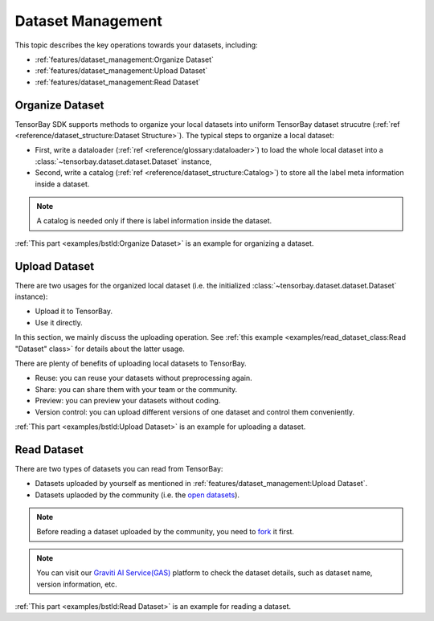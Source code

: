 ####################
 Dataset Management 
####################

This topic describes the key operations towards your datasets, including:

- :ref:`features/dataset_management:Organize Dataset`
- :ref:`features/dataset_management:Upload Dataset`
- :ref:`features/dataset_management:Read Dataset`


******************
 Organize Dataset
******************

TensorBay SDK supports methods to organize your local datasets
into uniform TensorBay dataset strucutre
(:ref:`ref <reference/dataset_structure:Dataset Structure>`).
The typical steps to organize a local dataset:

- First, write a dataloader (:ref:`ref <reference/glossary:dataloader>`)
  to load the whole local dataset into a :class:`~tensorbay.dataset.dataset.Dataset`
  instance,
- Second, write a catalog (:ref:`ref <reference/dataset_structure:Catalog>`)
  to store all the label meta information inside a dataset.

.. note::

   A catalog is needed only if there is label information inside the dataset.

:ref:`This part <examples/bstld:Organize Dataset>` is an example for organizing a dataset.


****************
 Upload Dataset
****************

There are two usages for the organized local dataset
(i.e. the initialized :class:`~tensorbay.dataset.dataset.Dataset` instance):

- Upload it to TensorBay.
- Use it directly.

In this section, we mainly discuss the uploading operation.
See :ref:`this example <examples/read_dataset_class:Read "Dataset" class>`
for details about the latter usage.

There are plenty of benefits of uploading local datasets to TensorBay.

- Reuse: you can reuse your datasets without preprocessing again.
- Share: you can share them with your team or the community.
- Preview: you can preview your datasets without coding.
- Version control: you can upload different versions of one dataset and control them conveniently.


:ref:`This part <examples/bstld:Upload Dataset>` is an example for uploading a dataset.

**************
 Read Dataset
**************

There are two types of datasets you can read from TensorBay:

- Datasets uploaded by yourself as mentioned in :ref:`features/dataset_management:Upload Dataset`.
- Datasets uplaoded by the community (i.e. the `open datasets`_).

.. note::

   Before reading a dataset uploaded by the community, you need to fork_ it first.

.. note::

   You can visit our `Graviti AI Service(GAS)`_ platform to check the dataset details,
   such as dataset name, version information, etc.

:ref:`This part <examples/bstld:Read Dataset>` is an example for reading a dataset.

.. _fork: https://docs.graviti.cn/guide/opendataset/fork
.. _open datasets: https://www.graviti.cn/open-datasets
.. _Graviti AI Service(GAS): https://www.graviti.cn/tensorBay
